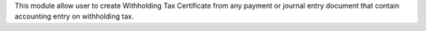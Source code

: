 This module allow user to create Withholding Tax Certificate from any payment or journal entry document
that contain accounting entry on withholding tax.

